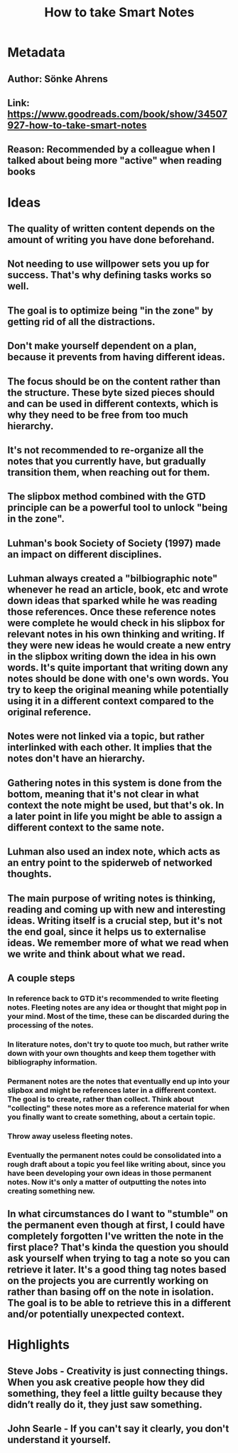 #+TITLE: How to take Smart Notes
#+ROAM_TAGS: book
#+CREATED: [2020-08-02 Sun 17:32]
#+MODIFIED: [2020-08-02 Sun 17:32]

* Metadata
** Author: Sönke Ahrens
** Link: https://www.goodreads.com/book/show/34507927-how-to-take-smart-notes
** Reason: Recommended by a colleague when I talked about being more "active" when reading books
* Ideas
** The quality of written content depends on the amount of writing you have done beforehand.
** Not needing to use willpower sets you up for success. That's why defining tasks works so well.
** The goal is to optimize being "in the zone" by getting rid of all the distractions.
** Don't make yourself dependent on a plan, because it prevents from having different ideas.
** The focus should be on the content rather than the structure. These byte sized pieces should and can be used in different contexts, which is why they need to be free from too much hierarchy.
** It's not recommended to re-organize all the notes that you currently have, but gradually transition them, when reaching out for them.
** The slipbox method combined with the GTD principle can be a powerful tool to unlock "being in the zone".
** Luhman's book Society of Society (1997) made an impact on different disciplines.
** Luhman always created a "bilbiographic note" whenever he read an article, book, etc and wrote down ideas that sparked while he was reading those references. Once these reference notes were complete he would check in his slipbox for relevant notes in his own thinking and writing. If they were new ideas he would create a new entry in the slipbox writing down the idea in his own words. It's quite important that writing down any notes should be done with one's own words. You try to keep the original meaning while potentially using it in a different context compared to the original reference.
** Notes were not linked via a topic, but rather interlinked with each other. It implies that the notes don't have an hierarchy.
** Gathering notes in this system is done from the bottom, meaning that it's not clear in what context the note might be used, but that's ok. In a later point in life you might be able to assign a different context to the same note.
** Luhman also used an index note, which acts as an entry point to the spiderweb of networked thoughts.
** The main purpose of writing notes is thinking, reading and coming up with new and interesting ideas. Writing itself is a crucial step, but it's not the end goal, since it helps us to externalise ideas. We remember more of what we read when we write and think about what we read.
** A couple steps
*** In reference back to GTD it's recommended to write fleeting notes. Fleeting notes are any idea or thought that might pop in your mind. Most of the time, these can be discarded during the processing of the notes.
*** In literature notes, don't try to quote too much, but rather write down with your own thoughts and keep them together with bibliography information.
*** Permanent notes are the notes that eventually end up into your slipbox and might be references later in a different context. The goal is to create, rather than collect. Think about "collecting" these notes more as a reference material for when you finally want to create something, about a certain topic.
*** Throw away useless fleeting notes.
*** Eventually the permanent notes could be consolidated into a rough draft about a topic you feel like writing about, since you have been developing your own ideas in those permanent notes. Now it's only a matter of outputting the notes into creating something new.
** In what circumstances do I want to "stumble" on the permanent even though at first, I could have completely forgotten I've written the note in the first place? That's kinda the question you should ask yourself when trying to tag a note so you can retrieve it later. It's a good thing tag notes based on the projects you are currently working on rather than basing off on the note in isolation. The goal is to be able to retrieve this in a different and/or potentially unexpected context.
* Highlights
** Steve Jobs - Creativity is just connecting things. When you ask creative people how they did something, they feel a little guilty because they didn’t really do it, they just saw something.
** John Searle - If you can't say it clearly, you don't understand it yourself.

